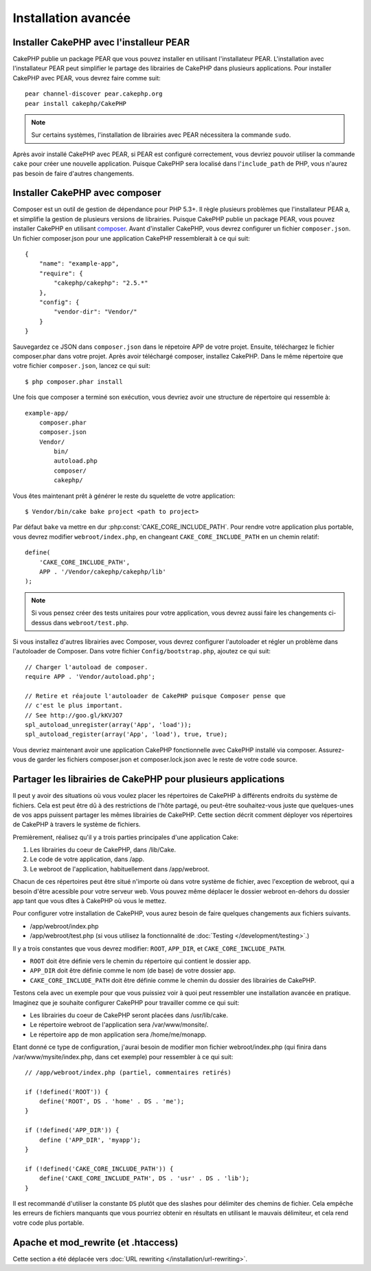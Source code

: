 Installation avancée
####################

Installer CakePHP avec l'installeur PEAR
========================================

CakePHP publie un package PEAR que vous pouvez installer en utilisant
l'installateur PEAR. L'installation avec l'installateur PEAR peut simplifier
le partage des librairies de CakePHP dans plusieurs applications. Pour
installer CakePHP avec PEAR, vous devrez faire comme suit::

    pear channel-discover pear.cakephp.org
    pear install cakephp/CakePHP

.. note::

    Sur certains systèmes, l'installation de librairies avec PEAR nécessitera
    la commande ``sudo``.

Après avoir installé CakePHP avec PEAR, si PEAR est configuré correctement,
vous devriez pouvoir utiliser la commande ``cake`` pour créer une nouvelle
application. Puisque CakePHP sera localisé dans l'``include_path`` de PHP,
vous n'aurez pas besoin de faire d'autres changements.


Installer CakePHP avec composer
===============================

Composer est un outil de gestion de dépendance pour PHP 5.3+. Il règle
plusieurs problèmes que l'installateur PEAR a, et simplifie la gestion de
plusieurs versions de librairies. Puisque CakePHP publie un package PEAR,
vous pouvez installer CakePHP en utilisant
`composer <http://getcomposer.org>`_. Avant d'installer CakePHP, vous devrez
configurer un fichier ``composer.json``. Un fichier composer.json pour une
application CakePHP ressemblerait à ce qui suit::

    {
        "name": "example-app",
        "require": {
            "cakephp/cakephp": "2.5.*"
        },
        "config": {
            "vendor-dir": "Vendor/"
        }
    }

Sauvegardez ce JSON dans ``composer.json`` dans le répetoire APP de votre
projet. Ensuite, téléchargez le fichier composer.phar dans votre projet. Après
avoir téléchargé composer, installez CakePHP. Dans le même répertoire que votre
fichier ``composer.json``, lancez ce qui suit::

    $ php composer.phar install

Une fois que composer a terminé son exécution, vous devriez avoir une structure
de répertoire qui ressemble à::

    example-app/
        composer.phar
        composer.json
        Vendor/
            bin/
            autoload.php
            composer/
            cakephp/

Vous êtes maintenant prêt à générer le reste du squelette de votre
application::

    $ Vendor/bin/cake bake project <path to project>

Par défaut ``bake`` va mettre en dur :php:const:`CAKE_CORE_INCLUDE_PATH`. Pour
rendre votre application plus portable, vous devrez modifier
``webroot/index.php``, en changeant ``CAKE_CORE_INCLUDE_PATH`` en un chemin
relatif::

    define(
        'CAKE_CORE_INCLUDE_PATH',
        APP . '/Vendor/cakephp/cakephp/lib'
    );

.. note::

    Si vous pensez créer des tests unitaires pour votre application, vous
    devrez aussi faire les changements ci-dessus dans ``webroot/test.php``.

Si vous installez d'autres librairies avec Composer, vous devrez configurer
l'autoloader et régler un problème dans l'autoloader de Composer. Dans votre
fichier ``Config/bootstrap.php``, ajoutez ce qui suit::

    // Charger l'autoload de composer.
    require APP . 'Vendor/autoload.php';

    // Retire et réajoute l'autoloader de CakePHP puisque Composer pense que
    // c'est le plus important.
    // See http://goo.gl/kKVJO7
    spl_autoload_unregister(array('App', 'load'));
    spl_autoload_register(array('App', 'load'), true, true);

Vous devriez maintenant avoir une application CakePHP fonctionnelle avec
CakePHP installé via composer. Assurez-vous de garder les fichiers
composer.json et composer.lock.json avec le reste de votre code source.

Partager les librairies de CakePHP pour plusieurs applications
==============================================================

Il peut y avoir des situations où vous voulez placer les répertoires de CakePHP
à différents endroits du système de fichiers. Cela est peut être dû à des
restrictions de l'hôte partagé, ou peut-être souhaitez-vous juste que
quelques-unes de vos apps puissent partager les mêmes librairies de CakePHP.
Cette section décrit comment déployer vos répertoires de CakePHP à travers
le système de fichiers.

Premièrement, réalisez qu'il y a trois parties principales d'une application
Cake:

#. Les librairies du coeur de CakePHP, dans /lib/Cake.
#. Le code de votre application, dans /app.
#. Le webroot de l'application, habituellement dans /app/webroot.

Chacun de ces répertoires peut être situé n'importe où dans votre
système de fichier, avec l'exception de webroot, qui a besoin d'être acessible
pour votre serveur web. Vous pouvez même déplacer le dossier webroot en-dehors
du dossier app tant que vous dîtes à CakePHP où vous le mettez.

Pour configurer votre installation de CakePHP, vous aurez besoin de faire
quelques changements aux fichiers suivants.

-  /app/webroot/index.php
-  /app/webroot/test.php (si vous utilisez la fonctionnalité de
   :doc:`Testing </development/testing>`.)

Il y a trois constantes que vous devrez modifier: ``ROOT``,
``APP_DIR``, et ``CAKE_CORE_INCLUDE_PATH``.

- ``ROOT`` doit être définie vers le chemin du répertoire qui contient le
  dossier app.
- ``APP_DIR`` doit être définie comme le nom (de base) de votre dossier app.
- ``CAKE_CORE_INCLUDE_PATH`` doit être définie comme le chemin du dossier
  des librairies de CakePHP.

Testons cela avec un exemple pour que vous puissiez voir à quoi peut
ressembler une installation avancée en pratique. Imaginez que je souhaite
configurer CakePHP pour travailler comme ce qui suit:

-  Les librairies du coeur de CakePHP seront placées dans /usr/lib/cake.
-  Le répertoire webroot de l'application sera /var/www/monsite/.
-  Le répertoire app de mon application sera /home/me/monapp.

Etant donné ce type de configuration, j'aurai besoin de modifier mon fichier
webroot/index.php (qui finira dans /var/www/mysite/index.php, dans cet
exemple) pour ressembler à ce qui suit::

    // /app/webroot/index.php (partiel, commentaires retirés) 
    
    if (!defined('ROOT')) {
        define('ROOT', DS . 'home' . DS . 'me');
    }

    if (!defined('APP_DIR')) {
        define ('APP_DIR', 'myapp');
    }

    if (!defined('CAKE_CORE_INCLUDE_PATH')) {
        define('CAKE_CORE_INCLUDE_PATH', DS . 'usr' . DS . 'lib');
    }

Il est recommandé d'utiliser la constante ``DS`` plutôt que des slashes pour
délimiter des chemins de fichier. Cela empêche les erreurs de fichiers
manquants que vous pourriez obtenir en résultats en utilisant le mauvais
délimiteur, et cela rend votre code plus portable.

Apache et mod\_rewrite (et .htaccess)
=====================================

Cette section a été déplacée vers
:doc:`URL rewriting </installation/url-rewriting>`.


.. meta::
    :title lang=fr: Installation avancée
    :keywords lang=fr: dossier des libraries,librairies du coeur,code de l'application,différents endroits,système de fichiers,constantes,webroot,restrictions,apps,serveur web,lib,cakephp,répertoires,chemin
